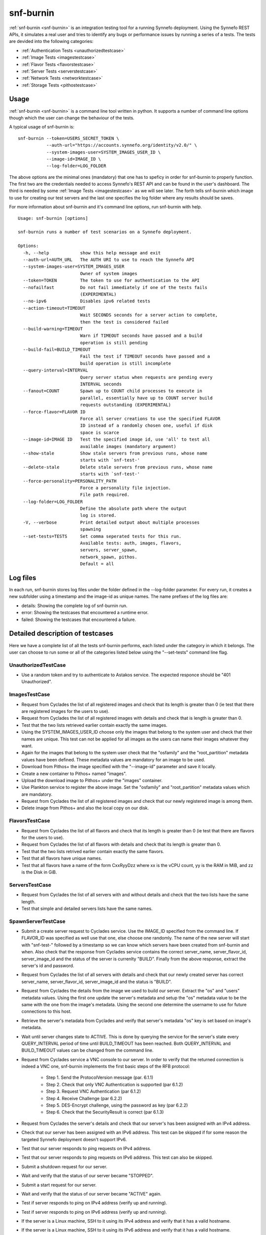 .. _snf-burnin:

snf-burnin
^^^^^^^^^^

:ref:`snf-burnin <snf-burnin>` is an integration testing tool for a running
Synnefo deployment. Using the Synnefo REST APIs, it simulates a real user and
tries to identify any bugs or performance issues by running a series of a tests.
The tests are devided into the following categories:

* :ref:`Authentication Tests <unauthorizedtestcase>`
* :ref:`Image Tests <imagestestcase>`
* :ref:`Flavor Tests <flavorstestcase>`
* :ref:`Server Tests <serverstestcase>`
* :ref:`Network Tests <networktestcase>`
* :ref:`Storage Tests <pithostestcase>`


Usage
=====

:ref:`snf-burnin <snf-burnin>` is a command line tool written in python. It
supports a number of command line options though which the user can change the
behaviour of the tests.

A typical usage of snf-burnin is:

::

  snf-burnin --token=USERS_SECRET_TOKEN \
             --auth-url="https://accounts.synnefo.org/identity/v2.0/" \
             --system-images-user=SYSTEM_IMAGES_USER_ID \
             --image-id=IMAGE_ID \
             --log-folder=LOG_FOLDER

The above options are the minimal ones (mandatory) that one has to speficy in
order for snf-burnin to properly function. The first two are the credentials
needed to access Synnefo's REST API and can be found in the user's dashboard.
The third is needed by some :ref:`Image Tests <imagestestcase>` as we will see
later. The forth tells snf-burnin which image to use for creating our test
servers and the last one specifies the log folder where any results should be
saves.

For more information about snf-burnin and it's command line options, run
snf-burnin with help.

::

  Usage: snf-burnin [options]

  snf-burnin runs a number of test scenarios on a Synnefo deployment.

  Options:
    -h, --help            show this help message and exit
    --auth-url=AUTH_URL   The AUTH URI to use to reach the Synnefo API
    --system-images-user=SYSTEM_IMAGES_USER
                          Owner of system images
    --token=TOKEN         The token to use for authentication to the API
    --nofailfast          Do not fail immediately if one of the tests fails
                          (EXPERIMENTAL)
    --no-ipv6             Disables ipv6 related tests
    --action-timeout=TIMEOUT
                          Wait SECONDS seconds for a server action to complete,
                          then the test is considered failed
    --build-warning=TIMEOUT
                          Warn if TIMEOUT seconds have passed and a build
                          operation is still pending
    --build-fail=BUILD_TIMEOUT
                          Fail the test if TIMEOUT seconds have passed and a
                          build operation is still incomplete
    --query-interval=INTERVAL
                          Query server status when requests are pending every
                          INTERVAL seconds
    --fanout=COUNT        Spawn up to COUNT child processes to execute in
                          parallel, essentially have up to COUNT server build
                          requests outstanding (EXPERIMENTAL)
    --force-flavor=FLAVOR ID
                          Force all server creations to use the specified FLAVOR
                          ID instead of a randomly chosen one, useful if disk
                          space is scarce
    --image-id=IMAGE ID   Test the specified image id, use 'all' to test all
                          available images (mandatory argument)
    --show-stale          Show stale servers from previous runs, whose name
                          starts with `snf-test-'
    --delete-stale        Delete stale servers from previous runs, whose name
                          starts with `snf-test-'
    --force-personality=PERSONALITY_PATH
                          Force a personality file injection.
                          File path required.
    --log-folder=LOG_FOLDER
                          Define the absolute path where the output
                          log is stored.
    -V, --verbose         Print detailed output about multiple processes
                          spawning
    --set-tests=TESTS     Set comma seperated tests for this run.
                          Available tests: auth, images, flavors,
                          servers, server_spawn,
                          network_spawn, pithos.
                          Default = all


Log files
=========

In each run, snf-burnin stores log files under the folder defined in the
--log-folder parameter. For every run, it creates a new subfolder using a
timestamp and the image-id as unique names. The name prefixes of the log files
are:

* details: Showing the complete log of snf-burnin run.
* error: Showing the testcases that encountered a runtime error.
* failed: Showing the testcases that encountered a failure.


Detailed description of testcases
=================================

Here we have a complete list of all the tests snf-burnin performs, each listed
under the category in which it belongs. The user can choose to run some or all
of the categories listed below using the "--set-tests" command line flag.


.. _unauthorizedtestcase:

UnauthorizedTestCase
--------------------
* Use a random token and try to authenticate to Astakos service. The expected
  responce should be "401 Unauthorized".

.. _imagestestcase:

ImagesTestCase
--------------
* Request from Cyclades the list of all registered images and check that its
  length is greater than 0 (ie test that there are registered images for the
  users to use).
* Request from Cyclades the list of all registered images with details and check
  that is length is greater than 0.
* Test that the two lists retrieved earlier contain exactly the same images.
* Using the SYSTEM_IMAGES_USER_ID choose only the images that belong to the
  system user and check that their names are unique. This test can not be
  applied for all images as the users can name their images whatever they want.
* Again for the images that belong to the system user check that the "osfamily"
  and the "root_partition" metadata values have been defined. These metadata
  values are mandatory for an image to be used.
* Download from Pithos+ the image specified with the "--image-id" parameter and
  save it locally.
* Create a new container to Pithos+ named "images".
* Upload the download image to Pithos+ under the "images" container.
* Use Plankton service to register the above image. Set the "osfamily" and
  "root_partition" metadata values which are mandatory.
* Request from Cyclades the list of all registered images and check that our
  newly registered image is among them.
* Delete image from Pithos+ and also the local copy on our disk.

.. _flavorstestcase:

FlavorsTestCase
---------------
* Request from Cyclades the list of all flavors and check that its length is
  greater than 0 (ie test that there are flavors for the users to use).
* Request from Cyclades the list of all flavors with details and check that its
  length is greater than 0.
* Test that the two lists retrived earlier contain exactly the same flavors.
* Test that all flavors have unique names.
* Test that all flavors have a name of the form CxxRyyDzz where xx is the vCPU
  count, yy is the RAM in MiB, and zz is the Disk in GiB.

.. _serverstestcase:

ServersTestCase
---------------
* Request from Cyclades the list of all servers with and without details and
  check that the two lists have the same length.
* Test that simple and detailed servers lists have the same names.

SpawnServerTestCase
-------------------
* Submit a create server request to Cyclades service. Use the IMAGE_ID specified
  from the command line. If FLAVOR_ID was specified as well use that one, else
  choose one randomly. The name of the new server will start with "snf-test-"
  followed by a timestamp so we can know which servers have been created from
  snf-burnin and when. Also check that the response from Cyclades service
  contains the correct server_name, server_flavor_id, server_image_id and the
  status of the server is currenlty "BUILD". Finally from the above response,
  extract the server's id and password.
* Request from Cyclades the list of all servers with details and check that our
  newly created server has correct server_name, server_flavor_id,
  server_image_id and the status is "BUILD".
* Request from Cyclades the details from the image we used to build our server.
  Extract the "os" and "users" metadata values. Using the first one update the
  server's metadata and setup the "os" metadata value to be the same with the
  one from the image's metadata. Using the second one determine the username to
  use for future connections to this host.
* Retrieve the server's metadata from Cyclades and verify that server's metadata
  "os" key is set based on image's metadata.
* Wait until server changes state to ACTIVE. This is done by querying the
  service for the server's state every QUERY_INTERVAL period of time until
  BUILD_TIMEOUT has been reached. Both QUERY_INTERVAL and BUILD_TIMEOUT values
  can be changed from the command line.
* Request from Cyclades service a VNC console to our server. In order to verify
  that the returned connection is indeed a VNC one, snf-burnin implements the
  first basic steps of the RFB protocol:
    * Step 1. Send the ProtocolVersion message (par. 6.1.1)
    * Step 2. Check that only VNC Authentication is supported (par 6.1.2)
    * Step 3. Request VNC Authentication (par 6.1.2)
    * Step 4. Receive Challenge (par 6.2.2)
    * Step 5. DES-Encrypt challenge, using the password as key (par 6.2.2)
    * Step 6. Check that the SecurityResult is correct (par 6.1.3)
* Request from Cyclades the server's details and check that our server's has
  been assigned with an IPv4 address.
* Check that our server has been assigned with an IPv6 address. This test can be
  skipped if for some reason the targeted Synnefo deployment doesn't support
  IPv6.
* Test that our server responds to ping requests on IPv4 address.
* Test that our server responds to ping requests on IPv6 address. This test can
  also be skipped.
* Submit a shutdown request for our server.
* Wait and verify that the status of our server became "STOPPED".
* Submit a start request for our server.
* Wait and verify that the status of our server became "ACTIVE" again.
* Test if server responds to ping on IPv4 address (verify up and running).
* Test if server responds to ping on IPv6 address (verify up and running).
* If the server is a Linux machine, SSH to it using its IPv4 address and verify
  that it has a valid hostname.
* If the server is a Linux machine, SSH to it using its IPv6 address and verify
  that it has a valid hostname.
* If the server is a Windows machine, try to connect to its RDP port using both
  its IPv4 and IPv6 addresses.
* If during the creation of the server, the user chose a personality file to be
  used, check that this file is been presented in the server and its contents
  are correct.
* Submit server delete request.
* Wait and verify that the status of our server became "DELETED".
* Request from Cyclades the list of all servers and verify that our newly
  deleted server is not in the list.

.. _networktestcase:

NetworkTestCase
---------------
* Submit create server A request.
* Wait and verify that the status of our A server became "ACTIVE".
* Submit create server B request.
* Wait and verify that the status of our B server became "ACTIVE".
* Submit create private network request. Wait and verify that the status of the
  network became "ACTIVE".
* Connect the two servers (A and B) into the newly created network. Wait and
  verify that both machines got an extra nic, hence have been connected to the
  network.
* Reboot server A.
* Test if server A responds to ping on IPv4 address (verify up and running)
* Reboot server B.
* Test if server B responds to ping on IPv4 address (verify up and running)
* Connect via SSH and setup the new network interface in server A.
* Connect via SSH and setup the new network interface in server B.
* Connect via SSH to server A and test if server B responds to ping via their
  new interface.
* Disconnect both servers from network. Check network details and verify that
  both servers have been successfully disconnected.
* Send delete network request. Verify that the network has been actually
  deleted.
* Send request to delete servers and wait until they are actually deleted.

.. _pithostestcase:

PithosTestCase
--------------
* Request from Pithos+ the list of containers and check that its length is
  greater than 0 (ie test that there are containers).
* Test that the containers have unique names.
* Create a new container. Choose a random name for our container and then check
  that it has been successfully created.
* Upload a file to Pithos+ under our newly created container.
* Download the file from Pithos+ and test it is the same with the one uploaded.
* Remove created file and container from Pithos+ and verify that they have been
  successfully deleted.


Burnin as alert tool
========================

Burnin can be used to verify that a Synnefo deployment is working as expected
and verify the admins in case of an error. For this there is a script under the
/snf-tools/conf directory named **snf-burnin-run.sh** which is intended to be
used from cron to periodically run burnin. It runs simultaneous many instances
of burnin for a number of different users and report errors though email.
